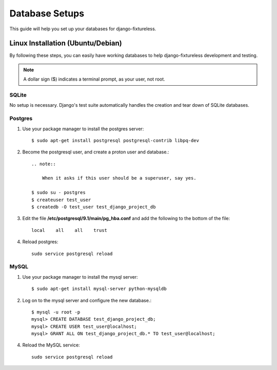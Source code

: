 ==========================
Database Setups
==========================

This guide will help you set up your databases for django-fixtureless.

Linux Installation (Ubuntu/Debian)
==================================

By following these steps, you can easily have working databases
to help django-fixtureless development and testing.

.. note::

   A dollar sign ($) indicates a terminal prompt, as your user, not root.

SQLite
--------------

No setup is necessary.  Django's test suite automatically handles
the creation and tear down of SQLite databases.


Postgres
--------------

1.  Use your package manager to install the postgres server::

        $ sudo apt-get install postgresql postgresql-contrib libpq-dev

2.  Become the postgresql user, and create a proton user and database.::

        .. note::

            When it asks if this user should be a superuser, say yes.

        $ sudo su - postgres
        $ createuser test_user
        $ createdb -O test_user test_django_project_db


3.  Edit the file **/etc/postgresql/9.1/main/pg_hba.conf** and add the
    following to the bottom of the file::

        local    all    all    trust

4.  Reload postgres::

        sudo service postgresql reload

MySQL
--------------

1.  Use your package manager to install the mysql server::

        $ sudo apt-get install mysql-server python-mysqldb

2.  Log on to the mysql server and configure the new database.::

        $ mysql -u root -p
        mysql> CREATE DATABASE test_django_project_db;
        mysql> CREATE USER test_user@localhost;
        mysql> GRANT ALL ON test_django_project_db.* TO test_user@localhost;

4.  Reload the MySQL service::

        sudo service postgresql reload

